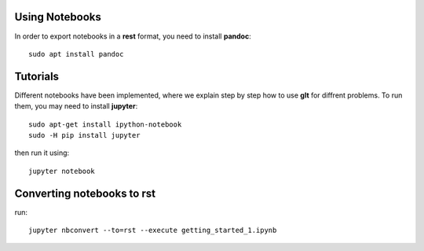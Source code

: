 Using Notebooks
***************

In order to export notebooks in a **rest** format, you need to install **pandoc**::

  sudo apt install pandoc

Tutorials
*********

Different notebooks have been implemented, where we explain step by step how to use **glt** for diffrent problems. To run them, you may need to install **jupyter**::

  sudo apt-get install ipython-notebook
  sudo -H pip install jupyter

then run it using::

  jupyter notebook

Converting notebooks to rst
***************************

run::

  jupyter nbconvert --to=rst --execute getting_started_1.ipynb

.. |build-status| image:: https://travis-ci.org/ratnania/GeLaTo.svg?branch=master
    :alt: build status
    :scale: 100%
    :target: https://travis-ci.org/ratnania/GeLaTo

.. |docs| image:: https://readthedocs.org/projects/gelato/badge/?version=latest
    :target: http://gelato.readthedocs.io/en/latest/?badge=latest
    :scale: 100%
    :alt: Documentation Status
